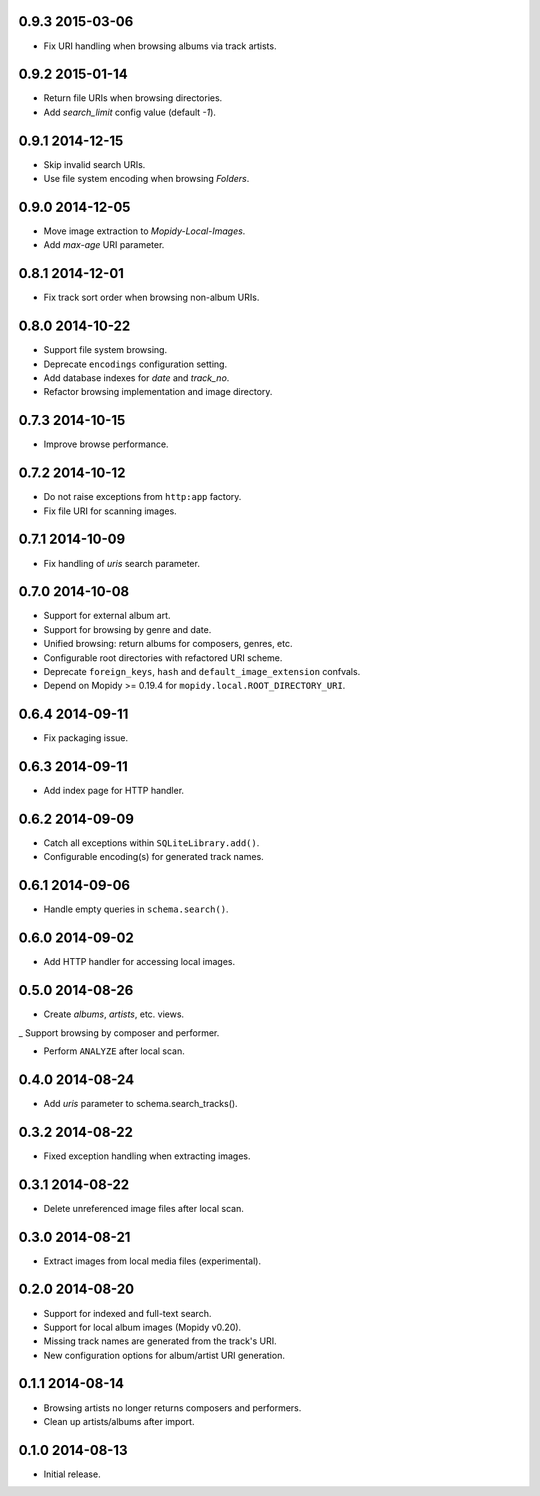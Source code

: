 0.9.3 2015-03-06
----------------

- Fix URI handling when browsing albums via track artists.


0.9.2 2015-01-14
----------------

- Return file URIs when browsing directories.

- Add `search_limit` config value (default `-1`).


0.9.1 2014-12-15
----------------

- Skip invalid search URIs.

- Use file system encoding when browsing `Folders`.


0.9.0 2014-12-05
----------------

- Move image extraction to `Mopidy-Local-Images`.

- Add `max-age` URI parameter.


0.8.1 2014-12-01
----------------

- Fix track sort order when browsing non-album URIs.


0.8.0 2014-10-22
----------------

- Support file system browsing.

- Deprecate ``encodings`` configuration setting.

- Add database indexes for `date` and `track_no`.

- Refactor browsing implementation and image directory.


0.7.3 2014-10-15
----------------

- Improve browse performance.


0.7.2 2014-10-12
----------------

- Do not raise exceptions from ``http:app`` factory.

- Fix file URI for scanning images.


0.7.1 2014-10-09
----------------

- Fix handling of `uris` search parameter.


0.7.0 2014-10-08
----------------

- Support for external album art.

- Support for browsing by genre and date.

- Unified browsing: return albums for composers, genres, etc.

- Configurable root directories with refactored URI scheme.

- Deprecate ``foreign_keys``, ``hash`` and ``default_image_extension``
  confvals.

- Depend on Mopidy >= 0.19.4 for ``mopidy.local.ROOT_DIRECTORY_URI``.


0.6.4 2014-09-11
----------------

- Fix packaging issue.


0.6.3 2014-09-11
----------------

- Add index page for HTTP handler.


0.6.2 2014-09-09
----------------

- Catch all exceptions within ``SQLiteLibrary.add()``.

- Configurable encoding(s) for generated track names.


0.6.1 2014-09-06
----------------

- Handle empty queries in ``schema.search()``.


0.6.0 2014-09-02
----------------

- Add HTTP handler for accessing local images.


0.5.0 2014-08-26
----------------

- Create `albums`, `artists`, etc. views.

_ Support browsing by composer and performer.

- Perform ``ANALYZE`` after local scan.


0.4.0 2014-08-24
----------------

- Add `uris` parameter to schema.search_tracks().


0.3.2 2014-08-22
----------------

- Fixed exception handling when extracting images.


0.3.1 2014-08-22
----------------

- Delete unreferenced image files after local scan.


0.3.0 2014-08-21
----------------

- Extract images from local media files (experimental).


0.2.0 2014-08-20
----------------

- Support for indexed and full-text search.

- Support for local album images (Mopidy v0.20).

- Missing track names are generated from the track's URI.

- New configuration options for album/artist URI generation.


0.1.1 2014-08-14
----------------

- Browsing artists no longer returns composers and performers.

- Clean up artists/albums after import.


0.1.0 2014-08-13
----------------

- Initial release.
